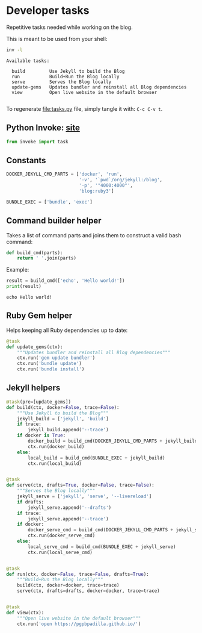 #+property: header-args :session tasks :tangle tasks.py :eval noexport :results output

* Developer tasks
  :PROPERTIES:
  :ID:       68AF78C2-846C-4703-8A49-C9042433E952
  :END:

  Repetitive tasks needed while working on the blog.

  This is meant to be used from your shell:
  
  #+begin_src bash :session none :tangle no :results verbatim
    inv -l
  #+end_src

  #+RESULTS:
  : Available tasks:
  : 
  :   build         Use Jekyll to build the Blog
  :   run           Build+Run the Blog locally
  :   serve         Serves the Blog locally
  :   update-gems   Updates bundler and reinstall all Blog dependencies
  :   view          Open live website in the default browser
  : 
  

  To regenerate [[file:tasks.py]] file, simply tangle it with:
  =C-c C-v t=. 

  
** Python Invoke: [[https://www.pyinvoke.org/][site]]


   #+begin_src python
     from invoke import task     
   #+end_src

   #+RESULTS:

   
** Constants

   #+begin_src python
     DOCKER_JEKYLL_CMD_PARTS = ['docker', 'run',
                                '-v', '`pwd`/org/jekyll:/blog',
                                '-p', '"4000:4000"',
                                'blog:ruby3']

     BUNDLE_EXEC = ['bundle', 'exec']
   #+end_src

   #+RESULTS:


** Command builder helper

   Takes a list of command parts and joins them to construct a valid
   bash command:

   #+begin_src python
     def build_cmd(parts):
         return ' '.join(parts)
   #+end_src

   #+RESULTS: build_cmd

   Example:

   #+begin_src python :tangle no
     result = build_cmd(['echo', 'Hello world!'])
     print(result)
   #+end_src

   #+RESULTS:
   : echo Hello world!

   
** Ruby Gem helper

   Helps keeping all Ruby dependencies up to date:

   #+begin_src python
     @task
     def update_gems(ctx):
         """Updates bundler and reinstall all Blog dependencies"""
         ctx.run('gem update bundler')
         ctx.run('bundle update')
         ctx.run('bundle install')
   #+end_src


** Jekyll helpers
   
   #+begin_src python
     @task(pre=[update_gems])
     def build(ctx, docker=False, trace=False):
         """Use Jekyll to build the Blog"""
         jekyll_build = ['jekyll', 'build']
         if trace:
             jekyll_build.append('--trace')
         if docker is True:
             docker_build = build_cmd(DOCKER_JEKYLL_CMD_PARTS + jekyll_build)
             ctx.run(docker_build)
         else:
             local_build = build_cmd(BUNDLE_EXEC + jekyll_build)
             ctx.run(local_build)


     @task
     def serve(ctx, drafts=True, docker=False, trace=False):
         """Serves the Blog locally"""
         jekyll_serve = ['jekyll', 'serve', '--livereload']
         if drafts:
             jekyll_serve.append('--drafts')
         if trace:
             jekyll_serve.append('--trace')
         if docker:
             docker_serve_cmd = build_cmd(DOCKER_JEKYLL_CMD_PARTS + jekyll_serve)
             ctx.run(docker_serve_cmd)
         else:
             local_serve_cmd = build_cmd(BUNDLE_EXEC + jekyll_serve)
             ctx.run(local_serve_cmd)


     @task
     def run(ctx, docker=False, trace=False, drafts=True):
         """Build+Run the Blog locally"""
         build(ctx, docker=docker, trace=trace)
         serve(ctx, drafts=drafts, docker=docker, trace=trace)


     @task
     def view(ctx):
         """Open live website in the default browser"""
         ctx.run('open https://pgpbpadilla.github.io/')

   #+end_src

   #+RESULTS:

